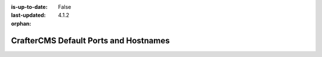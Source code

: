 :is-up-to-date: False
:last-updated: 4.1.2

:orphan:

.. index:: Ports, Hostnames

.. _ports-and-hostnames:

======================================
CrafterCMS Default Ports and Hostnames
======================================

